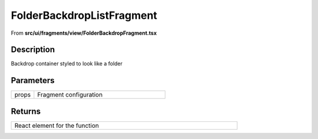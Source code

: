 
.. _FolderBackdropListFragment:

FolderBackdropListFragment
==========================

From **src/ui/fragments/view/FolderBackdropFragment.tsx**


Description
-----------

Backdrop container styled to look like a folder







Parameters
----------

.. list-table::
    :widths: 100 575
    :header-rows: 0


    * - props
      - Fragment configuration




Returns
-------

.. list-table::
    :width: 615
    :header-rows: 0


    * - React element for the function












